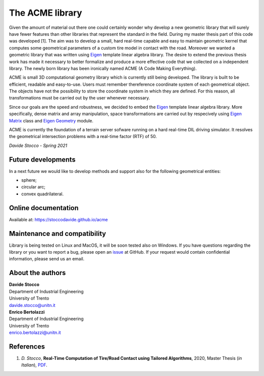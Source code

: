 The ACME library
================

Given the amount of material out there one could certainly wonder
why develop a new geometric library that will surely have fewer
features than other libraries that represent the standard in the field.
During my master thesis part of this code was developed [1]. The aim was to
develop a small, hard real-time capable and easy to maintain geometric kernel
that computes some geometrical parameters of a custom tire model in contact
with the road. Moreover we wanted a geometric library that was written using
`Eigen <https://eigen.tuxfamily.org/index.php?title=Main_Page>`__ template
linear algebra library.
The desire to extend the previous thesis work has made it necessary
to better formalize and produce a more effective code that we collected
on a independent library. The newly born library has been ironically
named ACME (A Code Making Everything).

ACME is small 3D computational geometry library which is currently
still being developed. The library is built to be efficient,
readable and easy-to-use. Users must remember thereference coordinate
system of each geometrical object. The objects have not the possibility
to store the coordinate system in which they are defined. For this reason,
all transformations must be carried out by the user whenever necessary.

Since our goals are the speed and robustness, we decided to embed
the `Eigen <https://eigen.tuxfamily.org/index.php?title=Main_Page>`__ template
linear algebra library. More specifically, dense matrix and array manipulation,
space transformations are carried out by respecively using
`Eigen Matrix <https://eigen.tuxfamily.org/dox/group__TutorialMatrixClass.html>`__
class and `Eigen Geometry <https://eigen.tuxfamily.org/dox/group__Geometry__chapter.html>`__
module.

ACME is currently the foundation of a terrain server sofware running
on a hard real-time DIL driving simulator. It resolves the geometrical
intersection problems with a real-time factor (RTF) of 50.

*Davide Stocco - Spring 2021*

Future developments
-------------------

In a next future we would like to develop methods and support also for the following
geometrical entities:

- sphere;
- circular arc;
- convex quadrilateral.

Online documentation
--------------------

Available at: `https://stoccodavide.github.io/acme <https://stoccodavide.github.io/acme>`__

Maintenance and compatibility
-----------------------------

Library is being tested on Linux and MacOS, it will be soon tested also on Windows.
If you have questions regarding the library or you want to report a bug,
please open an `issue <https://github.com/StoccoDavide/acme/issues/new>`__
at GitHub. If your request would contain confidential information, please send
us an email.

About the authors
-----------------

| **Davide Stocco**
| Department of Industrial Engineering
| University of Trento
| davide.stocco@unitn.it

| **Enrico Bertolazzi**
| Department of Industrial Engineering
| University of Trento
| enrico.bertolazzi@unitn.it

References
----------

1.  *D. Stocco*,
    **Real-Time Computation of Tire/Road Contact using Tailored Algorithms**,
    2020, Master Thesis (*in Italian*),
    `PDF <https://github.com/StoccoDavide/MasterThesis/blob/master/thesis.pdf>`__.
